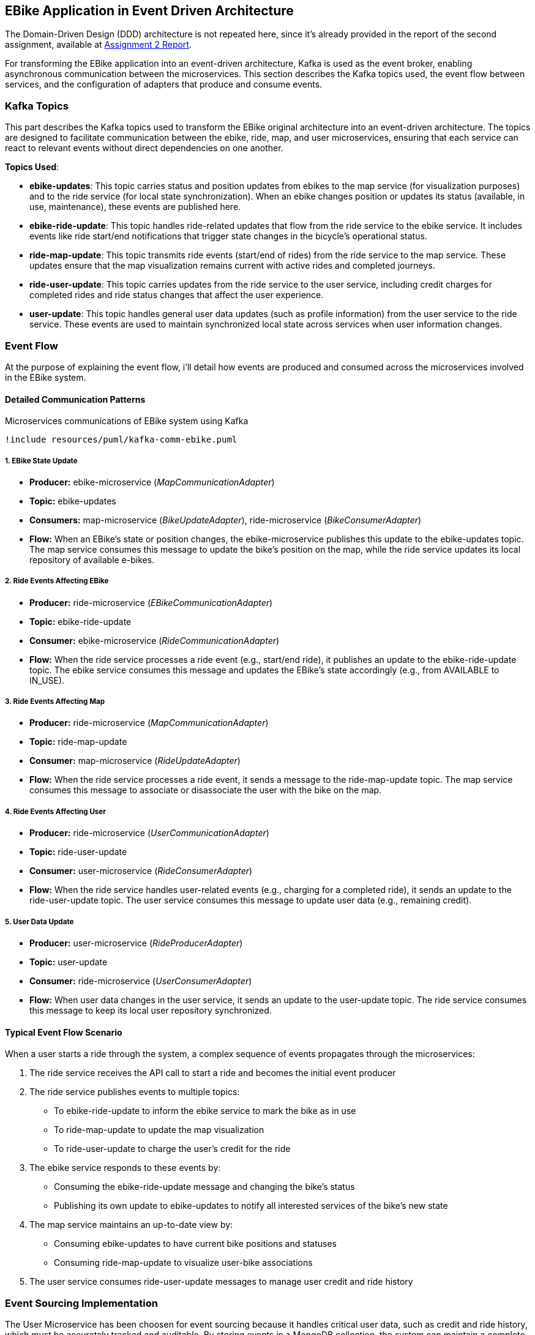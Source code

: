 == EBike Application in Event Driven Architecture


The Domain-Driven Design (DDD) architecture is not repeated here, since it's already provided in the report of the second assignment, available at link:https://github.com/stormtroober/microservices-ebikes/blob/main/doc/asciidoc/doc/assets/docs/report.pdf[Assignment 2 Report].

For transforming the EBike application into an event-driven architecture, Kafka is used as the event broker, enabling asynchronous communication between the microservices. This section describes the Kafka topics used, the event flow between services, and the configuration of adapters that produce and consume events.

=== Kafka Topics
This part describes the Kafka topics used to transform the EBike original architecture into an event-driven architecture. The topics are designed to facilitate communication between the ebike, ride, map, and user microservices, ensuring that each service can react to relevant events without direct dependencies on one another.

**Topics Used**:

- **ebike-updates**: This topic carries status and position updates from ebikes to the map service (for visualization purposes) and to the ride service (for local state synchronization). When an ebike changes position or updates its status (available, in use, maintenance), these events are published here.

- **ebike-ride-update**: This topic handles ride-related updates that flow from the ride service to the ebike service. It includes events like ride start/end notifications that trigger state changes in the bicycle's operational status.

- **ride-map-update**: This topic transmits ride events (start/end of rides) from the ride service to the map service. These updates ensure that the map visualization remains current with active rides and completed journeys.

- **ride-user-update**: This topic carries updates from the ride service to the user service, including credit charges for completed rides and ride status changes that affect the user experience.

- **user-update**: This topic handles general user data updates (such as profile information) from the user service to the ride service. These events are used to maintain synchronized local state across services when user information changes.

=== Event Flow

At the purpose of explaining the event flow, i'll detail how events are produced and consumed across the microservices involved in the EBike system.

==== Detailed Communication Patterns

[plantuml, {diagramsdir}/kafka-comm-ebike, svg, title="Microservices communications of EBike system using Kafka", width=60%]
----
!include resources/puml/kafka-comm-ebike.puml
----

===== 1. EBike State Update
- **Producer:** ebike-microservice (_MapCommunicationAdapter_)
- **Topic:** ebike-updates
- **Consumers:** map-microservice (_BikeUpdateAdapter_), ride-microservice (_BikeConsumerAdapter_)
- **Flow:** When an EBike's state or position changes, the ebike-microservice publishes this update to the ebike-updates topic. The map service consumes this message to update the bike's position on the map, while the ride service updates its local repository of available e-bikes.

===== 2. Ride Events Affecting EBike
- **Producer:** ride-microservice (_EBikeCommunicationAdapter_)
- **Topic:** ebike-ride-update
- **Consumer:** ebike-microservice (_RideCommunicationAdapter_)
- **Flow:** When the ride service processes a ride event (e.g., start/end ride), it publishes an update to the ebike-ride-update topic. The ebike service consumes this message and updates the EBike's state accordingly (e.g., from AVAILABLE to IN_USE).

===== 3. Ride Events Affecting Map
- **Producer:** ride-microservice (_MapCommunicationAdapter_)
- **Topic:** ride-map-update
- **Consumer:** map-microservice (_RideUpdateAdapter_)
- **Flow:** When the ride service processes a ride event, it sends a message to the ride-map-update topic. The map service consumes this message to associate or disassociate the user with the bike on the map.

===== 4. Ride Events Affecting User
- **Producer:** ride-microservice (_UserCommunicationAdapter_)
- **Topic:** ride-user-update
- **Consumer:** user-microservice (_RideConsumerAdapter_)
- **Flow:** When the ride service handles user-related events (e.g., charging for a completed ride), it sends an update to the ride-user-update topic. The user service consumes this message to update user data (e.g., remaining credit).

===== 5. User Data Update
- **Producer:** user-microservice (_RideProducerAdapter_)
- **Topic:** user-update
- **Consumer:** ride-microservice (_UserConsumerAdapter_)
- **Flow:** When user data changes in the user service, it sends an update to the user-update topic. The ride service consumes this message to keep its local user repository synchronized.

==== Typical Event Flow Scenario

When a user starts a ride through the system, a complex sequence of events propagates through the microservices:

1. The ride service receives the API call to start a ride and becomes the initial event producer
2. The ride service publishes events to multiple topics:
   - To ebike-ride-update to inform the ebike service to mark the bike as in use
   - To ride-map-update to update the map visualization
   - To ride-user-update to charge the user's credit for the ride

3. The ebike service responds to these events by:
   - Consuming the ebike-ride-update message and changing the bike's status
   - Publishing its own update to ebike-updates to notify all interested services of the bike's new state

4. The map service maintains an up-to-date view by:
   - Consuming ebike-updates to have current bike positions and statuses
   - Consuming ride-map-update to visualize user-bike associations

5. The user service consumes ride-user-update messages to manage user credit and ride history

=== Event Sourcing Implementation

The User Microservice has been choosen for event sourcing because it handles critical user data, such as credit and ride history, which must be accurately tracked and auditable. By storing events in a MongoDB collection, the system can maintain a complete history of user interactions, enabling features like user activity tracking and credit management.

==== Event Types and Structure

The event sourcing implementation defines three main event types that capture all possible state changes for a user:

.User Event Types
[source,java]
----
public enum UserEventType {
  USER_CREATED("UserCreated"),
  CREDIT_UPDATED("CreditUpdated"),
  CREDIT_RECHARGED("CreditRecharged");
  // ...existing code...
}
----

Each event implements the `UserEvent` interface, which provides common properties for event identification and ordering:

.UserEvent Interface
[source,java]
----
public interface UserEvent {
  String getAggregateId(); // username
  long getSequence();      // version for ordering
  long getOccurredAt();    // timestamp
  UserEventType getType(); // event type identifier
}
----

The `UserCreated` event captures the initial user registration with their type and starting credit:

.UserCreated Event Structure
[source,java]
----
public final class UserCreated implements UserEvent {
  private final String aggregateId;
  private final long sequence;
  private final UserEventType type = UserEventType.USER_CREATED;
  
  // Payload fields
  private final String userType;
  private final int initialCredit;
  
  public UserCreated(String aggregateId, long sequence, String userType, int initialCredit) {
    this.aggregateId = aggregateId;
    this.sequence = sequence;
    this.userType = userType;
    this.initialCredit = initialCredit;
    this.occurredAt = System.currentTimeMillis();
  }
  // ...existing code...
}
----

==== User Aggregate Pattern

The `UserAggregate` class implements the aggregate pattern, maintaining the current state of a user by applying a sequence of events. This approach ensures that the current state can always be reconstructed from the event history:

.User Aggregate State Reconstruction
[source,java]
----
public class UserAggregate {
  private String username;
  private String userType;
  private int credit;
  private long version;

  public UserAggregate(List<UserEvent> history) {
    this.version = 0;
    history.forEach(this::applyEvent);
  }

  public void applyEvent(UserEvent evt) {
    switch (evt.getType()) {
      case USER_CREATED:
        UserCreated uc = (UserCreated) evt;
        this.username = uc.getAggregateId();
        this.userType = uc.getUserType();
        this.credit = uc.getInitialCredit();
        break;
      case CREDIT_RECHARGED:
        this.credit += ((CreditRecharged) evt).getAmount();
        break;
      case CREDIT_UPDATED:
        this.credit = ((CreditUpdated) evt).getNewCredit();
        break;
      // ...existing code...
    }
    this.version = evt.getSequence();
  }
  // ...existing code...
}
----

The aggregate also provides command methods that generate new events while enforcing business rules:

.Command Methods in UserAggregate
[source,java]
----
public UserCreated create(String username, String userType, int initialCredit) {
  if (version != 0) throw new IllegalStateException("Already created");
  return new UserCreated(username, version + 1, userType, initialCredit);
}

public CreditUpdated updateCredit(int newCredit) {
  if (version == 0) throw new IllegalStateException("Not created");
  return new CreditUpdated(username, version + 1, newCredit);
}
----

==== MongoDB Event Store

The `MongoEventStore` provides persistent storage for events with proper serialization and deserialization. Events are stored as JSON documents with a structured format that includes metadata and payload:

.Event Storage Structure
[source,java]
----
JsonObject doc = new JsonObject()
    .put("aggregateId", aggregateId)
    .put("sequence", event.getSequence())
    .put("type", event.getType().getValue())
    .put("occurredAt", event.getOccurredAt())
    .put("payload", payload);
----

The event store supports loading events by aggregate ID and sequence number, enabling efficient state reconstruction:

.Event Loading with Ordering
[source,java]
----
JsonObject query = new JsonObject()
    .put("aggregateId", aggregateId)
    .put("sequence", new JsonObject().put("$gte", fromSequence));

// Sort by sequence ascending for proper event ordering
results.sort(Comparator.comparingInt(d -> d.getInteger("sequence")));
----

==== Event-Sourced Service Implementation

The `UserServiceEventSourcedImpl` coordinates between the aggregate, event store, and external publishers. It maintains an in-memory cache of aggregates for performance while ensuring consistency through the event store:

.Aggregate Caching and Loading
[source,java]
----
private CompletableFuture<UserAggregate> getOrLoad(String username) {
  UserAggregate cached = cache.get(username);
  if (cached != null) {
    return CompletableFuture.completedFuture(cached);
  }

  return eventStore.loadEvents(username, 0)
      .thenApply(history -> {
        UserAggregate agg = new UserAggregate(history);
        cache.put(username, agg);
        return agg;
      });
}
----

The service follows a command-event-publish pattern for all operations:

.Command Processing Pattern
[source,java]
----
public CompletableFuture<JsonObject> updateCredit(String username, int newCredit) {
  return getOrLoad(username)
      .thenCompose(agg -> {
        // 1. Generate event from aggregate
        CreditUpdated evt = agg.updateCredit(newCredit);
        
        // 2. Persist event to store
        return eventStore.appendEvent(username, evt, agg.getVersion())
            .thenApply(v -> {
              // 3. Apply event to aggregate
              agg.applyEvent(evt);
              JsonObject userJson = agg.toJson();
              
              // 4. Publish to external systems
              userEventPublisher.publishUserUpdate(username, userJson);
              return userJson;
            });
      });
}
----

This pattern ensures that:

- Business logic is enforced through the aggregate
- All state changes are captured as events
- External systems are notified of changes
- The system can recover from any point in time by replaying events

.User-Events storage in MongoDB
[source,json]
----
{
  "_id": "684e9f94846dfb422934f045",
  "aggregateId": "ale",
  "sequence": {
    "$numberLong": "1"
  },
  "type": "UserCreated",
  "occurredAt": {
    "$numberLong": "1749983124244"
  },
  "payload": {
    "userType": "USER",
    "initialCredit": 100
  }
}
{
  "_id": "684e9f99846dfb422934f046",
  "aggregateId": "tone",
  "sequence": {
    "$numberLong": "1"
  },
  "type": "UserCreated",
  "occurredAt": {
    "$numberLong": "1749983129463"
  },
  "payload": {
    "userType": "ADMIN",
    "initialCredit": 100
  }
}
{
  "_id": "684e9ff7846dfb422934f047",
  "aggregateId": "ale",
  "sequence": {
    "$numberLong": "2"
  },
  "type": "CreditUpdated",
  "occurredAt": {
    "$numberLong": "1749983223195"
  },
  "payload": {
    "newCredit": 99
  }
}
----

=== Adapter Configuration

Every adapter uses a shared Kafka configuration to connect to the Kafka Cluster.

.Kafka Producer Configuration
[source,java]
----
public Properties getProducerProperties() {
    Properties props = new Properties();
    props.put(ProducerConfig.BOOTSTRAP_SERVERS_CONFIG, brokerAddress);
    props.put(ProducerConfig.ACKS_CONFIG, "all");
    props.put(ProducerConfig.RETRIES_CONFIG, 5);
    props.put(ProducerConfig.RECONNECT_BACKOFF_MS_CONFIG, 1000);
    props.put(ProducerConfig.RECONNECT_BACKOFF_MAX_MS_CONFIG, 5000);
    props.put(ProducerConfig.RETRY_BACKOFF_MS_CONFIG, 500);
    props.put(ProducerConfig.BATCH_SIZE_CONFIG, 16384);
    props.put(ProducerConfig.LINGER_MS_CONFIG, 1);
    props.put(ProducerConfig.BUFFER_MEMORY_CONFIG, 33554432);
    props.put(
        ProducerConfig.KEY_SERIALIZER_CLASS_CONFIG,
        "org.apache.kafka.common.serialization.StringSerializer");
    props.put(
        ProducerConfig.VALUE_SERIALIZER_CLASS_CONFIG,
        "org.apache.kafka.common.serialization.StringSerializer");
    return props;
}
----



.Kafka Consumer Configuration
[source,java]
----
public Properties getConsumerProperties() {
    Properties props = new Properties();
    props.put(ConsumerConfig.BOOTSTRAP_SERVERS_CONFIG, brokerAddress);
    props.put(ConsumerConfig.GROUP_ID_CONFIG, "ebike-user-group");
    props.put(ConsumerConfig.ENABLE_AUTO_COMMIT_CONFIG, "false");
    props.put(ConsumerConfig.SESSION_TIMEOUT_MS_CONFIG, "30000");
    props.put(
            ConsumerConfig.KEY_DESERIALIZER_CLASS_CONFIG,
            "org.apache.kafka.common.serialization.StringDeserializer");
    props.put(
            ConsumerConfig.VALUE_DESERIALIZER_CLASS_CONFIG,
            "org.apache.kafka.common.serialization.StringDeserializer");
    return props;
  }
----


The _Consumer_ adapters execute on a separate thread, managed through a single-thread `ExecutorService`. This approach allows for continuous background polling of Kafka messages without blocking the main thread. The polling cycle processes incoming messages by transforming them into JSON objects and updating the appropriate repository (e.g., user, bike, or ride repository depending on the adapter).

.Kafka Consumer Execution
[source,java]
----
private void startKafkaConsumer() {
    consumerExecutor = Executors.newSingleThreadExecutor();
    running.set(true);
    consumerExecutor.submit(this::runKafkaConsumer);
  }
----



=== Deployment Configuration

The EBike system uses Docker Compose to orchestrate its services, including the Kafka event streaming platform. The Kafka infrastructure consists of Zookeeper for coordination and a Kafka broker for message handling, both integrated into the application's network.

==== Kafka Infrastructure in Docker Compose

The following services are added to the Docker Compose configuration to support the event sourcing architecture:

- **Zookeeper**: Manages the Kafka cluster coordination
- **Kafka Broker**: Handles the message queuing and delivery
- **Redpanda Console**: Provides a web UI for monitoring Kafka topics and messages

.Docker Compose Configuration for Kafka
[source,yaml]
----
services:
  zookeeper:
    image: confluentinc/cp-zookeeper:5.5.0
    hostname: zookeeper
    container_name: zookeeper
    ports:
      - "2181:2181"
    environment:
      ZOOKEEPER_CLIENT_PORT: 2181
      ZOOKEEPER_TICK_TIME: 2000
    networks:
      - eureka-network

  kafka-broker:
    image: confluentinc/cp-kafka:5.5.0
    hostname: ${KAFKA_BROKER_HOSTNAME}
    depends_on:
      - zookeeper
    ports:
      - "${KAFKA_BROKER_EXTERNAL_PORT}:${KAFKA_BROKER_EXTERNAL_PORT}"
    networks:
      - eureka-network
    environment:
      KAFKA_BROKER_ID: 1
      KAFKA_ZOOKEEPER_CONNECT: zookeeper:2181
      KAFKA_ADVERTISED_LISTENERS: PLAINTEXT://${KAFKA_BROKER_HOSTNAME}:${KAFKA_BROKER_PORT},PLAINTEXT_HOST://localhost:${KAFKA_BROKER_EXTERNAL_PORT}
      KAFKA_LISTENER_SECURITY_PROTOCOL_MAP: PLAINTEXT:PLAINTEXT,PLAINTEXT_HOST:PLAINTEXT
      KAFKA_INTER_BROKER_LISTENER_NAME: PLAINTEXT
      KAFKA_OFFSETS_TOPIC_REPLICATION_FACTOR: 1
    healthcheck:
      test: [ "CMD-SHELL", "kafka-topics --bootstrap-server localhost:${KAFKA_BROKER_EXTERNAL_PORT} --list || exit 1" ]
      interval: 15s
      timeout: 10s
      retries: 5
      start_period: 45s

  redpanda-console:
    image: docker.redpanda.com/redpandadata/console:latest
    ports:
      - "8087:8080"
    networks:
      - eureka-network
    environment:
      KAFKA_BROKERS: "kafka-broker:9092"
    depends_on:
      kafka-broker:
        condition: service_healthy
----

==== Environment Variables

The following environment variables are set in the `.env` file to configure the Kafka broker:

[source,properties]
----
#kafka configuration
KAFKA_BROKER_HOSTNAME=kafka-broker
KAFKA_BROKER_PORT=9092
KAFKA_BROKER_EXTERNAL_PORT=29092
----

These variables are referenced in the Docker Compose file and passed to each microservice to ensure consistent Kafka broker configuration across the system. The internal port (9092) is used for service-to-service communication within the Docker network, while the external port (29092) is mapped to the host for access from outside the container environment.

Each microservice container receives these Kafka connection parameters through environment variables, which are then used in their respective adapter configurations to establish producer and consumer connections to the Kafka broker.